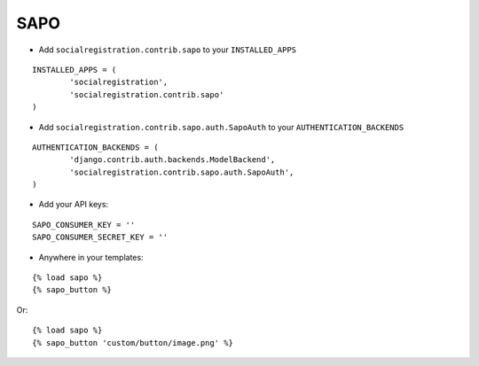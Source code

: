 SAPO
======

- Add ``socialregistration.contrib.sapo`` to your ``INSTALLED_APPS``

::

	INSTALLED_APPS = (
		'socialregistration',
		'socialregistration.contrib.sapo'
	)


- Add ``socialregistration.contrib.sapo.auth.SapoAuth`` to your ``AUTHENTICATION_BACKENDS``

::

	AUTHENTICATION_BACKENDS = (
		'django.contrib.auth.backends.ModelBackend',
		'socialregistration.contrib.sapo.auth.SapoAuth',
	)

- Add your API keys:

::

	SAPO_CONSUMER_KEY = ''
	SAPO_CONSUMER_SECRET_KEY = ''


- Anywhere in your templates:

::

	{% load sapo %}
	{% sapo_button %}

Or:

::

	{% load sapo %}
	{% sapo_button 'custom/button/image.png' %}
